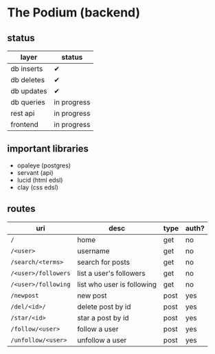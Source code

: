 * The Podium (backend)
** status
|------------+-------------|
| layer      | status      |
|------------+-------------|
| db inserts | ✔           |
| db deletes | ✔           |
| db updates | ✔           |
| db queries | in progress |
|------------+-------------|
| rest api   | in progress |
| frontend   | in progress |
|------------+-------------|

** important libraries
- opaleye (postgres)
- servant (api)
- lucid (html edsl)
- clay (css edsl)

** routes
|---------------------+----------------------------+------+-------|
| uri                 | desc                       | type | auth? |
|---------------------+----------------------------+------+-------|
| =/=                 | home                       | get  | no    |
| =/<user>=           | username                   | get  | no    |
| =/search/<terms>=   | search for posts           | get  | no    |
| =/<user>/followers= | list a user's followers    | get  | no    |
| =/<user>/following= | list who user is following | get  | no    |
| =/newpost=          | new post                   | post | yes   |
| =/del/<id>/=        | delete post by id          | post | yes   |
| =/star/<id>=        | star a post by id          | post | yes   |
| =/follow/<user>=    | follow a user              | post | yes   |
| =/unfollow/<user>=  | unfollow a user            | post | yes   |
|---------------------+----------------------------+------+-------|
